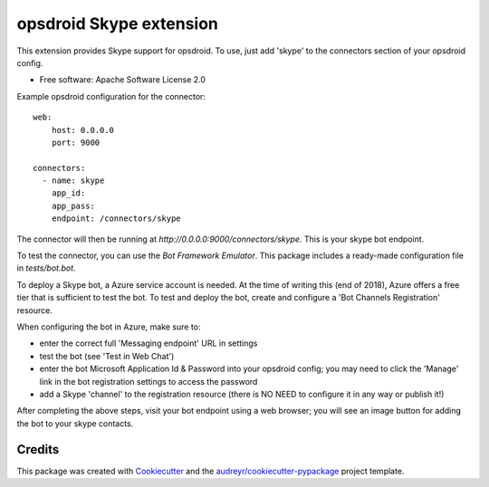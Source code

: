 ========================
opsdroid Skype extension
========================


This extension provides Skype support for opsdroid. To use, just add 'skype' to
the connectors section of your opsdroid config.

* Free software: Apache Software License 2.0

Example opsdroid configuration for the connector::

 web:
     host: 0.0.0.0
     port: 9000
     
 connectors:
   - name: skype
     app_id:
     app_pass:
     endpoint: /connectors/skype

The connector will then be running at `http://0.0.0.0:9000/connectors/skype`. This is your skype bot endpoint.

To test the connector, you can use the `Bot Framework Emulator`. This package includes a ready-made configuration file in `tests/bot.bot`.

To deploy a Skype bot, a Azure service account is needed. At the time of writing this (end of 2018), Azure offers a free tier that is sufficient to test the bot. To test and deploy the bot, create and configure a 'Bot Channels Registration' resource.

When configuring the bot in Azure, make sure to:

- enter the correct full 'Messaging endpoint' URL in settings
- test the bot (see 'Test in Web Chat')
- enter the bot Microsoft Application Id & Password into your opsdroid config; you may need to click the 'Manage' link in the bot registration settings to access the password
- add a Skype 'channel' to the registration resource (there is NO NEED to configure it in any way or publish it!)

After completing the above steps, visit your bot endpoint using a web browser; you will see an image button for adding the bot to your skype contacts.

Credits
-------

This package was created with Cookiecutter_ and the `audreyr/cookiecutter-pypackage`_ project template.

.. _Cookiecutter: https://github.com/audreyr/cookiecutter
.. _`audreyr/cookiecutter-pypackage`: https://github.com/audreyr/cookiecutter-pypackage
.. _`Bot Framework Emulator`: https://docs.microsoft.com/en-us/azure/bot-service/bot-service-debug-emulator
